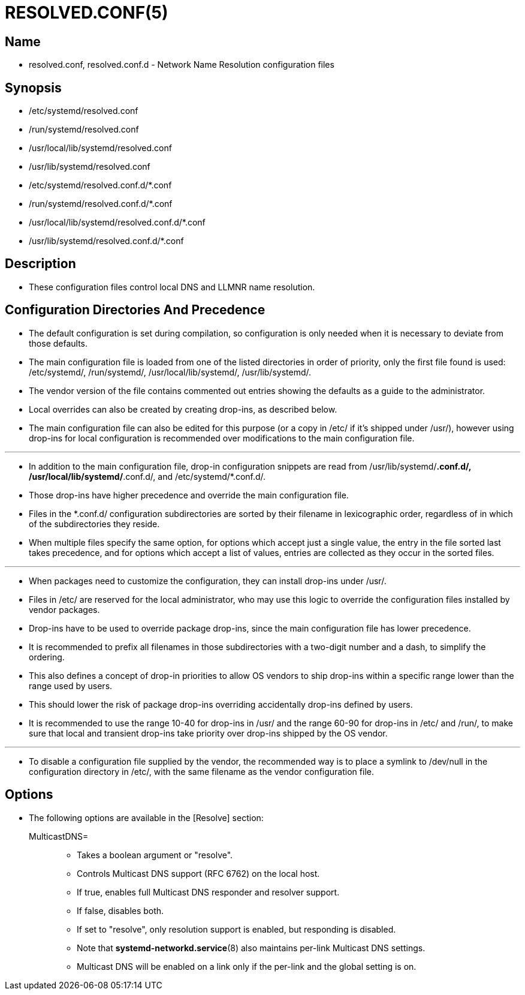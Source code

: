 = RESOLVED.CONF(5)

== Name

* resolved.conf, resolved.conf.d - Network Name Resolution configuration files

== Synopsis

* /etc/systemd/resolved.conf
* /run/systemd/resolved.conf
* /usr/local/lib/systemd/resolved.conf
* /usr/lib/systemd/resolved.conf
* /etc/systemd/resolved.conf.d/*.conf
* /run/systemd/resolved.conf.d/*.conf
* /usr/local/lib/systemd/resolved.conf.d/*.conf
* /usr/lib/systemd/resolved.conf.d/*.conf

== Description

* These configuration files control local DNS and LLMNR name resolution.

== Configuration Directories And Precedence

* The default configuration is set during compilation, so configuration is only
  needed when it is necessary to deviate from those defaults.
* The main configuration file is loaded from one of the listed directories in
  order of priority, only the first file found is used: /etc/systemd/,
  /run/systemd/, /usr/local/lib/systemd/, /usr/lib/systemd/.
* The vendor version of the file contains commented out entries showing the
  defaults as a guide to the administrator.
* Local overrides can also be created by creating drop-ins, as described below.
* The main configuration file can also be edited for this purpose (or a copy in
  /etc/ if it's shipped under /usr/), however using drop-ins for local
  configuration is recommended over modifications to the main configuration file.

'''

* In addition to the main configuration file, drop-in configuration snippets are
  read from /usr/lib/systemd/*.conf.d/, /usr/local/lib/systemd/*.conf.d/, and
  /etc/systemd/*.conf.d/.
* Those drop-ins have higher precedence and override the main configuration
  file.
* Files in the *.conf.d/ configuration subdirectories are sorted by their
  filename in lexicographic order, regardless of in which of the subdirectories
  they reside.
* When multiple files specify the same option, for options which accept just a
  single value, the entry in the file sorted last takes precedence, and for
  options which accept a list of values, entries are collected as they occur in
  the sorted files.

'''

* When packages need to customize the configuration, they can install drop-ins
  under /usr/.
* Files in /etc/ are reserved for the local administrator, who may use this
  logic to override the configuration files installed by vendor packages.
* Drop-ins have to be used to override package drop-ins, since the main
  configuration file has lower precedence.
* It is recommended to prefix all filenames in those subdirectories with a
  two-digit number and a dash, to simplify the ordering.
* This also defines a concept of drop-in priorities to allow OS vendors to ship
  drop-ins within a specific range lower than the range used by users.
* This should lower the risk of package drop-ins overriding accidentally
  drop-ins defined by users.
* It is recommended to use the range 10-40 for drop-ins in /usr/ and the range
  60-90 for drop-ins in /etc/ and /run/, to make sure that local and transient
  drop-ins take priority over drop-ins shipped by the OS vendor.

'''

* To disable a configuration file supplied by the vendor, the recommended way is
  to place a symlink to /dev/null in the configuration directory in /etc/, with
  the same filename as the vendor configuration file.

== Options

* The following options are available in the [Resolve] section:
MulticastDNS=::
** Takes a boolean argument or "resolve".
** Controls Multicast DNS support (RFC 6762) on the local host.
** If true, enables full Multicast DNS responder and resolver support.
** If false, disables both.
** If set to "resolve", only resolution support is enabled, but responding is
   disabled.
** Note that *systemd-networkd.service*(8) also maintains per-link Multicast DNS
   settings.
** Multicast DNS will be enabled on a link only if the per-link and the global
   setting is on.
